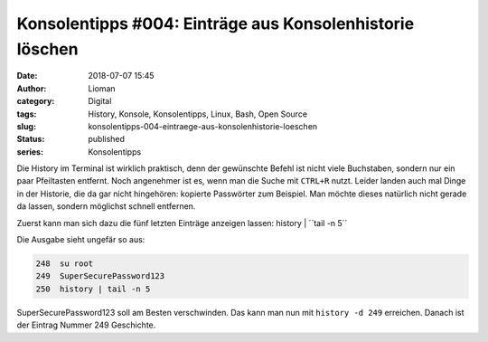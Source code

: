 Konsolentipps #004: Einträge aus Konsolenhistorie löschen
#########################################################
:date: 2018-07-07 15:45
:author: Lioman
:category: Digital
:tags: History, Konsole, Konsolentipps, Linux, Bash, Open Source
:slug: konsolentipps-004-eintraege-aus-konsolenhistorie-loeschen
:status: published
:series: Konsolentipps

Die History im Terminal ist wirklich praktisch, denn der gewünschte Befehl ist nicht viele Buchstaben,
sondern nur ein paar Pfeiltasten entfernt. Noch angenehmer ist es, wenn man die Suche mit ``CTRL+R`` nutzt.
Leider landen auch mal Dinge in der Historie, die da gar nicht hingehören: kopierte Passwörter zum Beispiel.
Man möchte dieses natürlich nicht gerade da lassen, sondern möglichst schnell entfernen.

Zuerst kann man sich dazu die fünf letzten Einträge anzeigen lassen: history | ´´tail -n 5´´

Die Ausgabe sieht ungefär so aus:

.. code-block:: bash

   248  su root
   249  SuperSecurePassword123
   250  history | tail -n 5

SuperSecurePassword123 soll am Besten verschwinden.
Das kann man nun mit ``history -d 249`` erreichen.
Danach ist der Eintrag Nummer 249 Geschichte.
